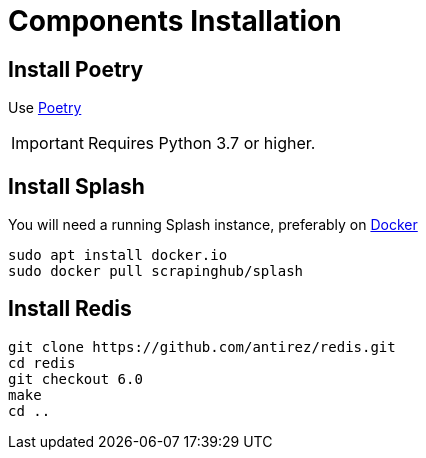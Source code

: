 [id="components-installation"]
= Components Installation

== Install Poetry

Use link:https://github.com/python-poetry/poetry/#installation[Poetry]

[IMPORTANT]
====
Requires Python 3.7 or higher.
====

== Install Splash

You will need a running Splash instance, preferably on link:https://splash.readthedocs.io/en/stable/install.html[Docker]

```bash
sudo apt install docker.io
sudo docker pull scrapinghub/splash
```

== Install Redis

```bash
git clone https://github.com/antirez/redis.git
cd redis
git checkout 6.0
make
cd ..
```
